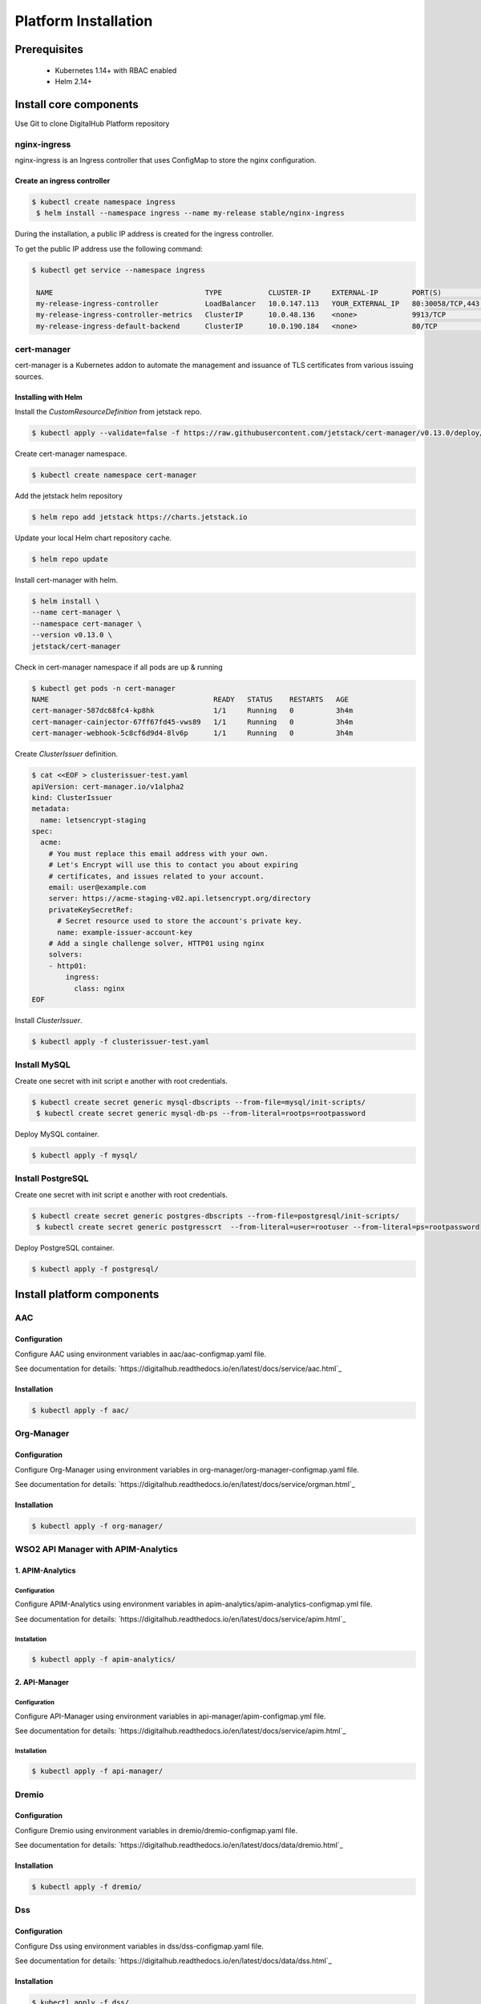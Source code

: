 **********************
Platform Installation
**********************

Prerequisites
=============

 * Kubernetes 1.14+ with RBAC enabled
 * Helm 2.14+

Install core components
=======================

Use Git to clone DigitalHub Platform repository

.. code-block:: shell
    :linenos:

    $ git clone https://github.com/scc-digitalhub/platformdocs.git

nginx-ingress
-------------

nginx-ingress is an Ingress controller that uses ConfigMap to store the nginx configuration.

Create an ingress controller
^^^^^^^^^^^^^^^^^^^^^^^^^^^^
.. code-block:: shell

   $ kubectl create namespace ingress
    $ helm install --namespace ingress --name my-release stable/nginx-ingress

During the installation, a public IP address is created for the ingress controller.

To get the public IP address use the following command:

.. code-block:: shell

   $ kubectl get service --namespace ingress

    NAME                                    TYPE           CLUSTER-IP     EXTERNAL-IP        PORT(S)                                     AGE
    my-release-ingress-controller           LoadBalancer   10.0.147.113   YOUR_EXTERNAL_IP   80:30058/TCP,443:32725/TCP                  26d
    my-release-ingress-controller-metrics   ClusterIP      10.0.48.136    <none>             9913/TCP                                    25d
    my-release-ingress-default-backend      ClusterIP      10.0.190.184   <none>             80/TCP                                      26d

cert-manager
------------

cert-manager is a Kubernetes addon to automate the management and issuance of TLS certificates from various issuing sources.

Installing with Helm
^^^^^^^^^^^^^^^^^^^^

Install the `CustomResourceDefinition` from jetstack repo.

.. code-block:: shell

    $ kubectl apply --validate=false -f https://raw.githubusercontent.com/jetstack/cert-manager/v0.13.0/deploy/manifests/00-crds.yaml

Create cert-manager namespace.

.. code-block:: shell

    $ kubectl create namespace cert-manager

Add the jetstack helm repository

.. code-block:: shell

    $ helm repo add jetstack https://charts.jetstack.io

Update your local Helm chart repository cache.

.. code-block:: shell

    $ helm repo update

Install cert-manager with helm.

.. code-block:: shell

    $ helm install \
    --name cert-manager \
    --namespace cert-manager \
    --version v0.13.0 \
    jetstack/cert-manager


Check in cert-manager namespace if all pods are up & running

.. code-block:: shell

    $ kubectl get pods -n cert-manager
    NAME                                       READY   STATUS    RESTARTS   AGE
    cert-manager-587dc68fc4-kp8hk              1/1     Running   0          3h4m
    cert-manager-cainjector-67ff67fd45-vws89   1/1     Running   0          3h4m
    cert-manager-webhook-5c8cf6d9d4-8lv6p      1/1     Running   0          3h4m

Create `ClusterIssuer` definition.

.. code-block:: yaml

    $ cat <<EOF > clusterissuer-test.yaml
    apiVersion: cert-manager.io/v1alpha2
    kind: ClusterIssuer
    metadata:
      name: letsencrypt-staging
    spec:
      acme:
        # You must replace this email address with your own.
        # Let's Encrypt will use this to contact you about expiring
        # certificates, and issues related to your account.
        email: user@example.com
        server: https://acme-staging-v02.api.letsencrypt.org/directory
        privateKeySecretRef:
          # Secret resource used to store the account's private key.
          name: example-issuer-account-key
        # Add a single challenge solver, HTTP01 using nginx
        solvers:
        - http01:
            ingress:
              class: nginx
    EOF

Install `ClusterIssuer`.

.. code-block:: shell

    $ kubectl apply -f clusterissuer-test.yaml

Install MySQL
-------------
Create one secret with init script e another with root credentials.

.. code-block:: shell

    $ kubectl create secret generic mysql-dbscripts --from-file=mysql/init-scripts/
     $ kubectl create secret generic mysql-db-ps --from-literal=rootps=rootpassword

Deploy MySQL container.

.. code-block:: shell

    $ kubectl apply -f mysql/

Install PostgreSQL
------------------
Create one secret with init script e another with root credentials.

.. code-block:: shell

    $ kubectl create secret generic postgres-dbscripts --from-file=postgresql/init-scripts/
     $ kubectl create secret generic postgresscrt  --from-literal=user=rootuser --from-literal=ps=rootpassword

Deploy PostgreSQL container.

.. code-block:: shell

    $ kubectl apply -f postgresql/

Install platform components
===========================

AAC
-----------

Configuration
^^^^^^^^^^^^^

Configure AAC using environment variables in aac/aac-configmap.yaml file.

See documentation for details: `https://digitalhub.readthedocs.io/en/latest/docs/service/aac.html`_

Installation
^^^^^^^^^^^^

.. code-block:: shell

    $ kubectl apply -f aac/

Org-Manager
-----------

Configuration
^^^^^^^^^^^^^

Configure Org-Manager using environment variables in org-manager/org-manager-configmap.yaml file.

See documentation for details: `https://digitalhub.readthedocs.io/en/latest/docs/service/orgman.html`_

Installation
^^^^^^^^^^^^
.. code-block:: shell

    $ kubectl apply -f org-manager/

WSO2 API Manager with APIM-Analytics
------------------------------------
1. APIM-Analytics
^^^^^^^^^^^^^^^^^
Configuration
"""""""""""""

Configure APIM-Analytics using environment variables in apim-analytics/apim-analytics-configmap.yml file.

See documentation for details: `https://digitalhub.readthedocs.io/en/latest/docs/service/apim.html`_

Installation
""""""""""""
.. code-block:: shell

    $ kubectl apply -f apim-analytics/

2. API-Manager
^^^^^^^^^^^^^^
Configuration
"""""""""""""

Configure API-Manager using environment variables in api-manager/apim-configmap.yml file.

See documentation for details: `https://digitalhub.readthedocs.io/en/latest/docs/service/apim.html`_

Installation
""""""""""""
.. code-block:: shell

    $ kubectl apply -f api-manager/

Dremio
-----------

Configuration
^^^^^^^^^^^^^

Configure Dremio using environment variables in dremio/dremio-configmap.yaml file.

See documentation for details: `https://digitalhub.readthedocs.io/en/latest/docs/data/dremio.html`_

Installation
^^^^^^^^^^^^
.. code-block:: shell

    $ kubectl apply -f dremio/

Dss
-----------

Configuration
^^^^^^^^^^^^^

Configure Dss using environment variables in dss/dss-configmap.yaml file.

See documentation for details: `https://digitalhub.readthedocs.io/en/latest/docs/data/dss.html`_

Installation
^^^^^^^^^^^^
.. code-block:: shell

    $ kubectl apply -f dss/

JupyterHub
-----------

Installation & Configuration
^^^^^^^^^^^^^^^^^^^^^^^^^^^^
Install JupyterHub using Helm Chart.

.. code-block:: shell

   $ helm repo add jupyterhub https://jupyterhub.github.io/helm-chart/
    $ helm repo update
    $ helm install --name jupyterhub --namespace jupyterhub jupyterhub/jupyterhub --values config.yaml

The JupyterHub Helm chart is configurable by values in your config.yaml.

See documentation for details: `https://zero-to-jupyterhub.readthedocs.io/en/latest/`_

Minio
-----

Installation & Configuration
^^^^^^^^^^^^^^^^^^^^^^^^^^^^

Install Minio using Helm Chart.

.. code-block:: shell

  $ helm install --name minio --namespace minio stable/minio --values values.yaml

The Minio Helm chart is configurable by values in your values.yaml.

See documentation for details: `https://docs.min.io/docs/deploy-minio-on-kubernetes.html`_

Nifi
----

Configuration
^^^^^^^^^^^^^

Use the tls-toolkit command line utility to automatically generate the required keystores, truststore.

See documentation for details: `https://nifi.apache.org/docs/nifi-docs/html/toolkit-guide.html#tls_toolkit`_

Create a Secret that holds both keystore and truststore.

.. code-block:: shell

   $ kubectl create secret generic nifi-keystore --from-file=keystore.jks --from-file=truststore.jks

Installation
^^^^^^^^^^^^
.. code-block:: shell

    $ kubectl apply -f nifi/

Nuclio with OAuth2_Proxy
------------------------------------
1. Nuclio
^^^^^^^^^^^^^^^^^
Install Nuclio using Helm Chart.

.. code-block:: shell

   $ helm repo add nuclio https://nuclio.github.io/nuclio/charts
    $ helm repo update
    $ helm install --namespace nuclio --name nuclio nuclio/nuclio --values values.yaml

The Nuclio Helm chart is configurable by values in your values.yaml.

See documentation for details: `https://github.com/nuclio/nuclio/tree/master/hack/k8s/helm/nuclio`_

2. OAuth2_Proxy
^^^^^^^^^^^^^^^

Configuration
"""""""""""""

Configure OAuth2_Proxy using environment variables in nuclio/oauth2_proxy.yml file.

See documentation for details: `https://pusher.github.io/oauth2_proxy`_

Installation
""""""""""""
.. code-block:: shell

    $ kubectl apply -f nuclio/

Resource Manager
----------------

Configuration
^^^^^^^^^^^^^

Configure Resource Manager using environment variables in resource-manager/resource-manager-configmap.yaml file.

See documentation for details: `https://digitalhub.readthedocs.io/en/latest/docs/data/rm.html`_

Installation
^^^^^^^^^^^^
.. code-block:: shell

    $ kubectl apply -f resource-manager/

SQLPad
----------------

Configuration
^^^^^^^^^^^^^

Configure SQLPad using environment variables in sqlpad/sqlpad-configmap.yaml file.

See documentation for details: `https://digitalhub.readthedocs.io/en/latest/docs/data/sqlpad.html`_

Installation
^^^^^^^^^^^^
.. code-block:: shell

    $ kubectl apply -f sqlpad/

Thingsboard
-----------

Installation & Configuration
^^^^^^^^^^^^^^^^^^^^^^^^^^^^

Refer to the documentation to run ThingsBoard in Microservices Mode.

`Kubernetes resources configuration for ThingsBoard Microservices <https://github.com/thingsboard/thingsboard/tree/master/k8s#kubernetes-resources-configuration-for-thingsboard-microservices>`_


ThingsBoard documentation: `https://thingsboard.io/docs/`_
